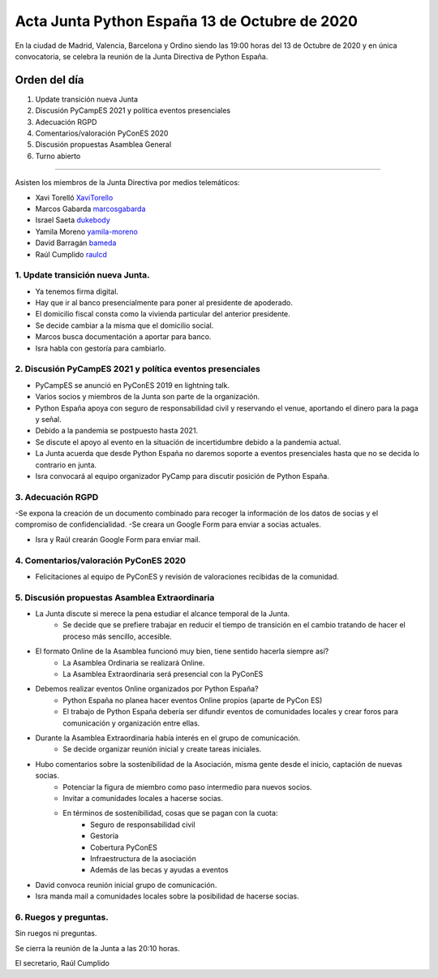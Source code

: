 Acta Junta Python España 13 de Octubre de 2020
=====================================================

En la ciudad de Madrid, Valencia, Barcelona y Ordino siendo las 19:00 horas del 13 de Octubre de 2020
y en única convocatoria, se celebra la reunión de la Junta Directiva de Python España.

Orden del día
~~~~~~~~~~~~~

1. Update transición nueva Junta
2. Discusión PyCampES 2021 y política eventos presenciales
3. Adecuación RGPD
4. Comentarios/valoración PyConES 2020
5. Discusión propuestas Asamblea General
6. Turno abierto

-------------------------------------------

Asisten los miembros de la Junta Directiva por medios telemáticos:

- Xavi Torelló XaviTorello_
- Marcos Gabarda marcosgabarda_
- Israel Saeta dukebody_
- Yamila Moreno yamila-moreno_
- David Barragán bameda_
- Raúl Cumplido raulcd_


1. Update transición nueva Junta.
^^^^^^^^^^^^^^^^^^^^^^^^^^^^^^^^^
- Ya tenemos firma digital.
- Hay que ir al banco presencialmente para poner al presidente de apoderado.
- El domicilio fiscal consta como la vivienda particular del anterior presidente.
- Se decide cambiar a la misma que el domicilio social.

- Marcos busca documentación a aportar para banco.
- Isra habla con gestoría para cambiarlo.

2. Discusión PyCampES 2021 y política eventos presenciales
^^^^^^^^^^^^^^^^^^^^^^^^^^^^^^^^^^^^^^^^^^^^^^^^^^^^^^^^^^

- PyCampES se anunció en PyConES 2019 en lightning talk.
- Varios socios y miembros de la Junta son parte de la organización.
- Python España apoya con seguro de responsabilidad civil y reservando el venue, aportando el dinero para la paga y señal.
- Debido a la pandemia se postpuesto hasta 2021.
- Se discute el apoyo al evento en la situación de incertidumbre debido a la pandemia actual.
- La Junta acuerda que desde Python España no daremos soporte a eventos presenciales hasta que no se decida lo contrario en junta.

- Isra convocará al equipo organizador PyCamp para discutir posición de Python España.

3. Adecuación RGPD
^^^^^^^^^^^^^^^^^^

-Se expona la creación de un documento combinado para recoger la información de los datos de socias y el compromiso de confidencialidad.
-Se creara un Google Form para enviar a socias actuales.

- Isra y Raúl crearán Google Form para enviar mail.

4. Comentarios/valoración PyConES 2020
^^^^^^^^^^^^^^^^^^^^^^^^^^^^^^^^^^^^^^

- Felicitaciones al equipo de PyConES y revisión de valoraciones recibidas de la comunidad.

5. Discusión propuestas Asamblea Extraordinaria
^^^^^^^^^^^^^^^^^^^^^^^^^^^^^^^^^^^^^^^^^^^^^^^

- La Junta discute si merece la pena estudiar el alcance temporal de la Junta.
    - Se decide que se prefiere trabajar en reducir el tiempo de transición en el cambio tratando de hacer el proceso más sencillo, accesible.
- El formato Online de la Asamblea funcionó muy bien, tiene sentido hacerla siempre así?
    - La Asamblea Ordinaria se realizará Online.
    - La Asamblea Extraordinaria será presencial con la PyConES
- Debemos realizar eventos Online organizados por Python España?
    - Python España no planea hacer eventos Online propios (aparte de PyCon ES)
    - El trabajo de Python España debería ser difundir eventos de comunidades locales y crear foros para comunicación y organización entre ellas.
- Durante la Asamblea Extraordinaria había interés en el grupo de comunicación.
    - Se decide organizar reunión inicial y create tareas iniciales.
- Hubo comentarios sobre la sostenibilidad de la Asociación, misma gente desde el inicio, captación de nuevas socias.
    - Potenciar la figura de miembro como paso intermedio para nuevos socios.
    - Invitar a comunidades locales a hacerse socias.
    - En términos de sostenibilidad, cosas que se pagan con la cuota:
        - Seguro de responsabilidad civil 
        - Gestoría 
        - Cobertura PyConES
        - Infraestructura de la asociación
        - Además de las becas y ayudas a eventos 


- David convoca reunión inicial grupo de comunicación.
- Isra manda mail a comunidades locales sobre la posibilidad de hacerse socias.

6. Ruegos y preguntas.
^^^^^^^^^^^^^^^^^^^^^^

Sin ruegos ni preguntas.

Se cierra la reunión de la Junta a las 20:10 horas.

El secretario,
Raúl Cumplido

.. _XaviTorello: https://github.com/XaviTorello
.. _marcosgabarda: https://github.com/marcosgabarda
.. _raulcd: https://github.com/raulcd
.. _dukebody: https://github.com/dukebody
.. _yamila-moreno: https://github.com/yamila-moreno
.. _bameda: https://github.com/bameda)
.. _atugores: https://github.com/atugores)
